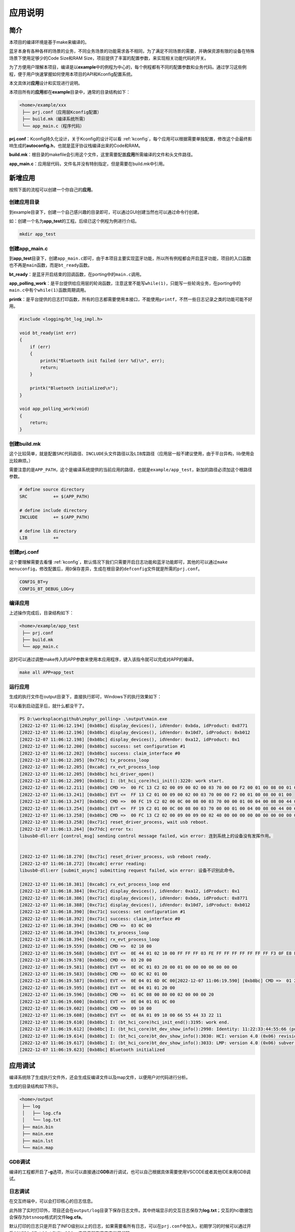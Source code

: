 应用说明
========

简介
----

本项目的编译环境是基于make来编译的。

蓝牙本身有各种各样的场景的业务，不同业务场景的功能需求各不相同，为了满足不同场景的需要，并确保资源有限的设备在特殊场景下使用足够少的Code
Size和RAM Size，项目提供了丰富的配置参数，来实现相关功能代码的开关。

为了方便用户理解本项目，编译是以\ **example**\ 中的例程为中心的，每个例程都有不同的配置参数和业务代码。通过学习这些例程，便于用户快速掌握如何使用本项目的API和Kconfig配置系统。

本文具体对\ **应用**\ 设计和实现进行说明。

本项目所有的\ **应用**\ 都在\ **example**\ 目录中，通常的目录结构如下：

.. code:: bash

   <home>/example/xxx
    ├── prj.conf（应用层Kconfig配置）
    ├── build.mk（编译系统所需）
    └── app_main.c（程序代码）

**prj.conf**\ ：Kconfig持久化设计，关于Kconfig的设计可以看 :ref:`kconfig`，每个应用可以根据需要单独配置，修改这个会最终影响生成的\ **autoconfig.h**\ ，也就是蓝牙协议栈编译出来的Code和RAM。

**build.mk**\ ：根目录的makefile会引用这个文件，这里需要配置\ **应用**\ 所需编译的文件和头文件路径。

**app_main.c**\ ：应用层代码，文件名并没有特别指定，但是需要在build.mk中引用。

新增应用
--------

按照下面的流程可以创建一个你自己的\ **应用**\ 。

创建应用目录
~~~~~~~~~~~~

到example目录下，创建一个自己感兴趣的目录即可，可以通过GUI创建当然也可以通过命令行创建。

如：创建一个名为\ **app_test**\ 的工程。后续已这个例程为例进行介绍。

.. code:: bash

   mkdir app_test

.. _创建appmainc:

创建app_main.c
~~~~~~~~~~~~~~

到\ **app_test**\ 目录下，创建\ ``app_main.c``\ 即可，由于本项目主要实现蓝牙功能，所以所有例程都会开启蓝牙功能，项目的入口函数也不再是\ ``main``\ 函数，而是\ ``bt_ready``\ 函数。

**bt_ready**\ ：是蓝牙开启结束的回调函数，在porting中的\ ``main.c``\ 调用。

**app_polling_work**\ ：是平台提供给应用层的轮询函数，注意这里不能写\ ``while(1)``\ ，只能写一些轮询业务，在porting中的\ ``main.c``\ 中有个\ ``while(1)``\ 函数周期调用。

**printk**\ ：是平台提供的日志打印函数，所有的日志都需要使用本接口，不能使用\ ``printf``\ ，不然一些日志记录之类的功能可能不好用。

.. code:: c

   #include <logging/bt_log_impl.h>

   void bt_ready(int err)
   {
       if (err)
       {
           printk("Bluetooth init failed (err %d)\n", err);
           return;
       }

       printk("Bluetooth initialized\n");
   }

   void app_polling_work(void)
   {
       return;
   }

.. _创建buildmk:

创建build.mk
~~~~~~~~~~~~

这个比较简单，就是配置\ ``SRC``\ 代码路径、\ ``INCLUDE``\ 头文件路径以及\ ``LIB``\ 库路径（应用层一般不建议使用，由于平台异构，lib使用会比较麻烦。）

需要注意的是\ ``APP_PATH``\ ，这个是编译系统提供的当前应用的路径，也就是\ ``example/app_test``\ ，新加的路径必须加这个根路径参数。

.. code:: makefile

   # define source directory
   SRC		+= $(APP_PATH)

   # define include directory
   INCLUDE	+= $(APP_PATH)

   # define lib directory
   LIB		+=

.. _创建prjconf:

创建prj.conf
~~~~~~~~~~~~

这个要理解需要去看懂 :ref:`kconfig`，默认情况下我们只需要开启日志功能和蓝牙功能即可，其他的可以通过\ ``make menuconfig``\ ，修改配置后，用\ ``D``\ 保存差异，生成在根目录的\ ``defconfig``\ 文件就是所需的\ ``prj.conf``\ 。

.. code:: 

   CONFIG_BT=y
   CONFIG_BT_DEBUG_LOG=y

编译应用
~~~~~~~~

上述操作完成后，目录结构如下：

.. code:: 

   <home>/example/app_test
    ├── prj.conf
    ├── build.mk
    └── app_main.c

这时可以通过调整make传入的APP参数来使用本应用程序，键入该指令就可以完成对APP的编译。

.. code:: bash

   make all APP=app_test

运行应用
~~~~~~~~

生成的执行文件在output目录下，直接执行即可，Windows下的执行效果如下：

可以看到启动蓝牙后，就什么都没干了。

.. code:: 

   PS D:\worksplace\github\zephyr_polling> .\output\main.exe
   [2022-12-07 11:06:12.194] [0xb8bc] display_devices(), idVendor: 0xbda, idProduct: 0x8771
   [2022-12-07 11:06:12.196] [0xb8bc] display_devices(), idVendor: 0x10d7, idProduct: 0xb012
   [2022-12-07 11:06:12.198] [0xb8bc] display_devices(), idVendor: 0xa12, idProduct: 0x1
   [2022-12-07 11:06:12.200] [0xb8bc] success: set configuration #1
   [2022-12-07 11:06:12.202] [0xb8bc] success: claim_interface #0
   [2022-12-07 11:06:12.205] [0x77dc] tx_process_loop
   [2022-12-07 11:06:12.205] [0xca8c] rx_evt_process_loop
   [2022-12-07 11:06:12.205] [0xb8bc] hci_driver_open()
   [2022-12-07 11:06:12.209] [0xb8bc] I: (bt_hci_core)hci_init():3220: work start.
   [2022-12-07 11:06:12.211] [0xb8bc] CMD =>  00 FC 13 C2 02 00 09 00 02 00 03 70 00 00 F2 00 01 00 08 00 01 00
   [2022-12-07 11:06:13.241] [0xb8bc] EVT <=  FF 13 C2 01 00 09 00 02 00 03 70 00 00 F2 00 01 00 08 00 01 00
   [2022-12-07 11:06:13.247] [0xb8bc] CMD =>  00 FC 19 C2 02 00 0C 00 08 00 03 70 00 00 01 00 04 00 08 00 44 00 66 55 33 00 22 11
   [2022-12-07 11:06:13.254] [0xb8bc] EVT <=  FF 19 C2 01 00 0C 00 08 00 03 70 00 00 01 00 04 00 08 00 44 00 66 55 33 00 22 11
   [2022-12-07 11:06:13.258] [0xb8bc] CMD =>  00 FC 13 C2 02 00 09 00 09 00 02 40 00 00 00 00 00 00 00 00 00 00
   [2022-12-07 11:06:13.258] [0xc71c] reset_driver_process, wait usb reboot.
   [2022-12-07 11:06:13.264] [0x77dc] error tx:
   libusb0-dll:err [control_msg] sending control message failed, win error: 连到系统上的设备没有发挥作用。


   [2022-12-07 11:06:18.270] [0xc71c] reset_driver_process, usb reboot ready.
   [2022-12-07 11:06:18.272] [0xca8c] error reading:
   libusb0-dll:err [submit_async] submitting request failed, win error: 设备不识别此命令。

   [2022-12-07 11:06:18.381] [0xca8c] rx_evt_process_loop end
   [2022-12-07 11:06:18.384] [0xc71c] display_devices(), idVendor: 0xa12, idProduct: 0x1
   [2022-12-07 11:06:18.386] [0xc71c] display_devices(), idVendor: 0xbda, idProduct: 0x8771
   [2022-12-07 11:06:18.388] [0xc71c] display_devices(), idVendor: 0x10d7, idProduct: 0xb012
   [2022-12-07 11:06:18.390] [0xc71c] success: set configuration #1
   [2022-12-07 11:06:18.392] [0xc71c] success: claim_interface #0
   [2022-12-07 11:06:18.394] [0xb8bc] CMD =>  03 0C 00
   [2022-12-07 11:06:18.394] [0x130c] tx_process_loop
   [2022-12-07 11:06:18.394] [0xbddc] rx_evt_process_loop
   [2022-12-07 11:06:19.559] [0xb8bc] CMD =>  02 10 00
   [2022-12-07 11:06:19.568] [0xb8bc] EVT <=  0E 44 01 02 10 00 FF FF FF 03 FE FF FF FF FF FF FF FF F3 0F E8 FE 3F F7 83 FF 1C 00 00 00 61 F7 FF FF 7F 00 00 00 00 00 00 00 00 00 00 00 00 00 00 00 00 00 00 00 00 00 00 00 00 00 00 00 00 00 00 00 00 00 00 00
   [2022-12-07 11:06:19.578] [0xb8bc] CMD =>  03 20 00
   [2022-12-07 11:06:19.581] [0xb8bc] EVT <=  0E 0C 01 03 20 00 01 00 00 00 00 00 00 00
   [2022-12-07 11:06:19.583] [0xb8bc] CMD =>  6D 0C 02 01 00
   [2022-12-07 11:06:19.587] [0xb8bc] EVT <=  0E 04 01 6D 0C 00[2022-12-07 11:06:19.590] [0xb8bc] CMD =>  01 20 08 02 00 00 00 00 00 00 00
   [2022-12-07 11:06:19.595] [0xb8bc] EVT <=  0E 04 01 01 20 00
   [2022-12-07 11:06:19.596] [0xb8bc] CMD =>  01 0C 08 00 80 00 02 00 00 00 20
   [2022-12-07 11:06:19.600] [0xb8bc] EVT <=  0E 04 01 01 0C 00
   [2022-12-07 11:06:19.602] [0xb8bc] CMD =>  09 10 00
   [2022-12-07 11:06:19.608] [0xb8bc] EVT <=  0E 0A 01 09 10 00 66 55 44 33 22 11
   [2022-12-07 11:06:19.610] [0xb8bc] I: (bt_hci_core)hci_init_end():3195: work end.
   [2022-12-07 11:06:19.612] [0xb8bc] I: (bt_hci_core)bt_dev_show_info():2998: Identity: 11:22:33:44:55:66 (public)
   [2022-12-07 11:06:19.614] [0xb8bc] I: (bt_hci_core)bt_dev_show_info():3030: HCI: version 4.0 (0x06) revision 0x22bb, manufacturer 0x000a
   [2022-12-07 11:06:19.617] [0xb8bc] I: (bt_hci_core)bt_dev_show_info():3033: LMP: version 4.0 (0x06) subver 0x22bb
   [2022-12-07 11:06:19.623] [0xb8bc] Bluetooth initialized

应用调试
--------

编译系统除了生成执行文件外，还会生成反编译文件以及map文件，以便用户对代码进行分析。

生成的目录结构如下所示。

.. code:: 

   <home>/output
    ├── log
    │   ├── log.cfa
    │   └── log.txt
    ├── main.bin
    ├── main.exe
    ├── main.lst
    └── main.map

GDB调试
~~~~~~~

编译的工程都开启了\ **-g**\ 选项，所以可以直接通过\ **GDB**\ 进行调试，也可以自己根据具体需要使用VSCODE或者其他IDE来用GDB调试。

日志调试
~~~~~~~~

在交互终端中，可以会打印核心的日志信息。

此外除了实时打印外，项目还会在\ ``output/log``\ 目录下保存日志文件。其中终端显示的交互日志保存为\ **log.txt**\ ；交互的hci数据包会保存为\ ``btsnoop``\ 格式的文件\ **log.cfa**\ 。

默认打印的日志只是开启了INFO级别以上的日志，如果需要看所有日志，可以在\ ``prj.conf``\ 中加入，初期学习的时候可以通过开启\ ``CONFIG_BT_LOG_LEVEL_DBG=y``\ 来显示所有日志来学习代码。
